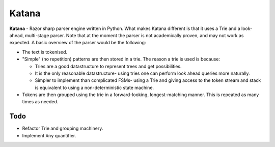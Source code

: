 Katana
======

**Katana** - Razor sharp parser engine written in Python.
What makes Katana different is that it uses a Trie and a
look-ahead, multi-stage parser. Note that at the moment
the parser is not academically proven, and may not work
as expected. A basic overview of the parser would be the
following:

- The text is tokenised.
- "Simple" (no repetition) patterns are then stored in a
  trie. The reason a trie is used is because:

  - Tries are a good datastructure to represent trees and
    get possibilities.
  - It is the only reasonable datastructure- using tries
    one can perform look ahead queries more naturally.
  - Simpler to implement than complicated FSMs- using a
    Trie and giving access to the token stream and stack
    is equivalent to using a non-deterministic state machine.

- Tokens are then grouped using the trie in a forward-looking,
  longest-matching manner. This is repeated as many times as
  needed.

Todo
----

- Refactor Trie and grouping machinery.
- Implement ``Any`` quantifier.
